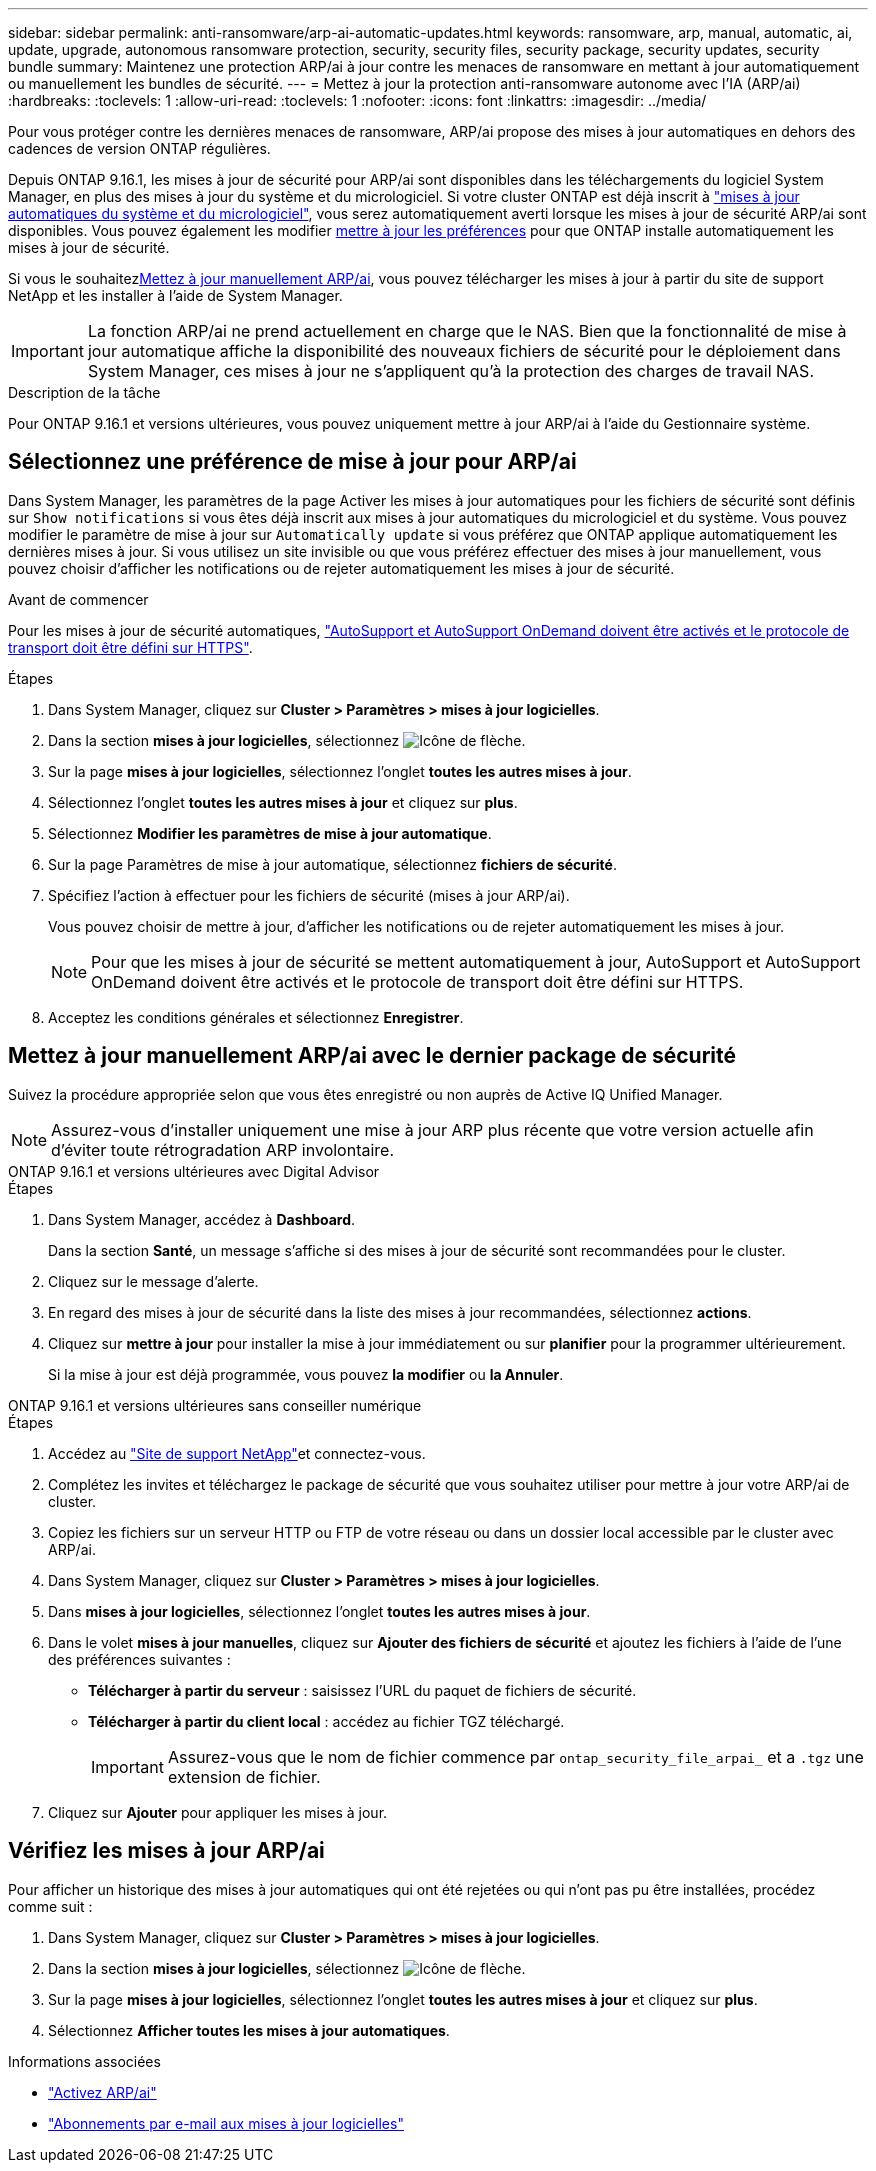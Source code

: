 ---
sidebar: sidebar 
permalink: anti-ransomware/arp-ai-automatic-updates.html 
keywords: ransomware, arp, manual, automatic, ai, update, upgrade, autonomous ransomware protection, security, security files, security package, security updates, security bundle 
summary: Maintenez une protection ARP/ai à jour contre les menaces de ransomware en mettant à jour automatiquement ou manuellement les bundles de sécurité. 
---
= Mettez à jour la protection anti-ransomware autonome avec l'IA (ARP/ai)
:hardbreaks:
:toclevels: 1
:allow-uri-read: 
:toclevels: 1
:nofooter: 
:icons: font
:linkattrs: 
:imagesdir: ../media/


[role="lead"]
Pour vous protéger contre les dernières menaces de ransomware, ARP/ai propose des mises à jour automatiques en dehors des cadences de version ONTAP régulières.

Depuis ONTAP 9.16.1, les mises à jour de sécurité pour ARP/ai sont disponibles dans les téléchargements du logiciel System Manager, en plus des mises à jour du système et du micrologiciel. Si votre cluster ONTAP est déjà inscrit à link:../update/enable-automatic-updates-task.html["mises à jour automatiques du système et du micrologiciel"], vous serez automatiquement averti lorsque les mises à jour de sécurité ARP/ai sont disponibles. Vous pouvez également les modifier <<Sélectionnez une préférence de mise à jour pour ARP/ai,mettre à jour les préférences>> pour que ONTAP installe automatiquement les mises à jour de sécurité.

Si vous le souhaitez<<Mettez à jour manuellement ARP/ai avec le dernier package de sécurité,Mettez à jour manuellement ARP/ai>>, vous pouvez télécharger les mises à jour à partir du site de support NetApp et les installer à l'aide de System Manager.


IMPORTANT: La fonction ARP/ai ne prend actuellement en charge que le NAS. Bien que la fonctionnalité de mise à jour automatique affiche la disponibilité des nouveaux fichiers de sécurité pour le déploiement dans System Manager, ces mises à jour ne s'appliquent qu'à la protection des charges de travail NAS.

.Description de la tâche
Pour ONTAP 9.16.1 et versions ultérieures, vous pouvez uniquement mettre à jour ARP/ai à l'aide du Gestionnaire système.



== Sélectionnez une préférence de mise à jour pour ARP/ai

Dans System Manager, les paramètres de la page Activer les mises à jour automatiques pour les fichiers de sécurité sont définis sur `Show notifications` si vous êtes déjà inscrit aux mises à jour automatiques du micrologiciel et du système. Vous pouvez modifier le paramètre de mise à jour sur `Automatically update` si vous préférez que ONTAP applique automatiquement les dernières mises à jour. Si vous utilisez un site invisible ou que vous préférez effectuer des mises à jour manuellement, vous pouvez choisir d'afficher les notifications ou de rejeter automatiquement les mises à jour de sécurité.

.Avant de commencer
Pour les mises à jour de sécurité automatiques, link:../system-admin/setup-autosupport-task.html["AutoSupport et AutoSupport OnDemand doivent être activés et le protocole de transport doit être défini sur HTTPS"].

.Étapes
. Dans System Manager, cliquez sur *Cluster > Paramètres > mises à jour logicielles*.
. Dans la section *mises à jour logicielles*, sélectionnez image:icon_arrow.gif["Icône de flèche"].
. Sur la page *mises à jour logicielles*, sélectionnez l'onglet *toutes les autres mises à jour*.
. Sélectionnez l'onglet *toutes les autres mises à jour* et cliquez sur *plus*.
. Sélectionnez *Modifier les paramètres de mise à jour automatique*.
. Sur la page Paramètres de mise à jour automatique, sélectionnez *fichiers de sécurité*.
. Spécifiez l'action à effectuer pour les fichiers de sécurité (mises à jour ARP/ai).
+
Vous pouvez choisir de mettre à jour, d'afficher les notifications ou de rejeter automatiquement les mises à jour.

+

NOTE: Pour que les mises à jour de sécurité se mettent automatiquement à jour, AutoSupport et AutoSupport OnDemand doivent être activés et le protocole de transport doit être défini sur HTTPS.

. Acceptez les conditions générales et sélectionnez *Enregistrer*.




== Mettez à jour manuellement ARP/ai avec le dernier package de sécurité

Suivez la procédure appropriée selon que vous êtes enregistré ou non auprès de Active IQ Unified Manager.


NOTE: Assurez-vous d'installer uniquement une mise à jour ARP plus récente que votre version actuelle afin d'éviter toute rétrogradation ARP involontaire.

[role="tabbed-block"]
====
.ONTAP 9.16.1 et versions ultérieures avec Digital Advisor
--
.Étapes
. Dans System Manager, accédez à *Dashboard*.
+
Dans la section *Santé*, un message s'affiche si des mises à jour de sécurité sont recommandées pour le cluster.

. Cliquez sur le message d'alerte.
. En regard des mises à jour de sécurité dans la liste des mises à jour recommandées, sélectionnez *actions*.
. Cliquez sur *mettre à jour* pour installer la mise à jour immédiatement ou sur *planifier* pour la programmer ultérieurement.
+
Si la mise à jour est déjà programmée, vous pouvez *la modifier* ou *la Annuler*.



--
.ONTAP 9.16.1 et versions ultérieures sans conseiller numérique
--
.Étapes
. Accédez au link:https://mysupport.netapp.com/site/tools/tool-eula/arp-ai["Site de support NetApp"^]et connectez-vous.
. Complétez les invites et téléchargez le package de sécurité que vous souhaitez utiliser pour mettre à jour votre ARP/ai de cluster.
. Copiez les fichiers sur un serveur HTTP ou FTP de votre réseau ou dans un dossier local accessible par le cluster avec ARP/ai.
. Dans System Manager, cliquez sur *Cluster > Paramètres > mises à jour logicielles*.
. Dans *mises à jour logicielles*, sélectionnez l'onglet *toutes les autres mises à jour*.
. Dans le volet *mises à jour manuelles*, cliquez sur *Ajouter des fichiers de sécurité* et ajoutez les fichiers à l'aide de l'une des préférences suivantes :
+
** *Télécharger à partir du serveur* : saisissez l'URL du paquet de fichiers de sécurité.
** *Télécharger à partir du client local* : accédez au fichier TGZ téléchargé.
+

IMPORTANT: Assurez-vous que le nom de fichier commence par `ontap_security_file_arpai_` et a `.tgz` une extension de fichier.



. Cliquez sur *Ajouter* pour appliquer les mises à jour.


--
====


== Vérifiez les mises à jour ARP/ai

Pour afficher un historique des mises à jour automatiques qui ont été rejetées ou qui n'ont pas pu être installées, procédez comme suit :

. Dans System Manager, cliquez sur *Cluster > Paramètres > mises à jour logicielles*.
. Dans la section *mises à jour logicielles*, sélectionnez image:icon_arrow.gif["Icône de flèche"].
. Sur la page *mises à jour logicielles*, sélectionnez l'onglet *toutes les autres mises à jour* et cliquez sur *plus*.
. Sélectionnez *Afficher toutes les mises à jour automatiques*.


.Informations associées
* link:enable-arp-ai-with-au.html["Activez ARP/ai"]
* https://mysupport.netapp.com/site/user/email-subscription["Abonnements par e-mail aux mises à jour logicielles"^]


